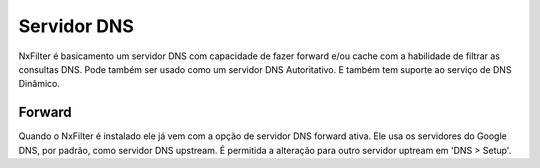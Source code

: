 .. _dnsserver:

************
Servidor DNS
************

NxFilter é basicamento um servidor DNS com capacidade de fazer forward e/ou cache com a habilidade de filtrar as consultas DNS. Pode também ser usado como um servidor DNS Autoritativo. E também tem suporte ao serviço de DNS Dinâmico.

Forward
*******

Quando o NxFilter é instalado ele já vem com a opção de servidor DNS forward ativa. Ele usa os servidores do Google DNS, por padrão, como servidor DNS upstream. É permitida a alteração para outro servidor uptream em 'DNS > Setup'.

